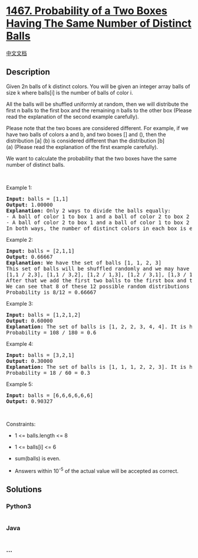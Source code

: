 * [[https://leetcode.com/problems/probability-of-a-two-boxes-having-the-same-number-of-distinct-balls][1467.
Probability of a Two Boxes Having The Same Number of Distinct Balls]]
  :PROPERTIES:
  :CUSTOM_ID: probability-of-a-two-boxes-having-the-same-number-of-distinct-balls
  :END:
[[./solution/1400-1499/1467.Probability of a Two Boxes Having The Same Number of Distinct Balls/README.org][中文文档]]

** Description
   :PROPERTIES:
   :CUSTOM_ID: description
   :END:

#+begin_html
  <p>
#+end_html

Given 2n balls of k distinct colors. You will be given an integer array
balls of size k where balls[i] is the number of balls of color i. 

#+begin_html
  </p>
#+end_html

#+begin_html
  <p>
#+end_html

All the balls will be shuffled uniformly at random, then we will
distribute the first n balls to the first box and the remaining n balls
to the other box (Please read the explanation of the second example
carefully).

#+begin_html
  </p>
#+end_html

#+begin_html
  <p>
#+end_html

Please note that the two boxes are considered different. For example, if
we have two balls of colors a and b, and two boxes [] and (), then the
distribution [a] (b) is considered different than the distribution [b]
(a) (Please read the explanation of the first example carefully).

#+begin_html
  </p>
#+end_html

#+begin_html
  <p>
#+end_html

We want to calculate the probability that the two boxes have the same
number of distinct balls.

#+begin_html
  </p>
#+end_html

#+begin_html
  <p>
#+end_html

 

#+begin_html
  </p>
#+end_html

#+begin_html
  <p>
#+end_html

Example 1:

#+begin_html
  </p>
#+end_html

#+begin_html
  <pre>
  <strong>Input:</strong> balls = [1,1]
  <strong>Output:</strong> 1.00000
  <strong>Explanation:</strong> Only 2 ways to divide the balls equally:
  - A ball of color 1 to box 1 and a ball of color 2 to box 2
  - A ball of color 2 to box 1 and a ball of color 1 to box 2
  In both ways, the number of distinct colors in each box is equal. The probability is 2/2 = 1
  </pre>
#+end_html

#+begin_html
  <p>
#+end_html

Example 2:

#+begin_html
  </p>
#+end_html

#+begin_html
  <pre>
  <strong>Input:</strong> balls = [2,1,1]
  <strong>Output:</strong> 0.66667
  <strong>Explanation:</strong> We have the set of balls [1, 1, 2, 3]
  This set of balls will be shuffled randomly and we may have one of the 12 distinct shuffles with equale probability (i.e. 1/12):
  [1,1 / 2,3], [1,1 / 3,2], [1,2 / 1,3], [1,2 / 3,1], [1,3 / 1,2], [1,3 / 2,1], [2,1 / 1,3], [2,1 / 3,1], [2,3 / 1,1], [3,1 / 1,2], [3,1 / 2,1], [3,2 / 1,1]
  After that we add the first two balls to the first box and the second two balls to the second box.
  We can see that 8 of these 12 possible random distributions have the same number of distinct colors of balls in each box.
  Probability is 8/12 = 0.66667
  </pre>
#+end_html

#+begin_html
  <p>
#+end_html

Example 3:

#+begin_html
  </p>
#+end_html

#+begin_html
  <pre>
  <strong>Input:</strong> balls = [1,2,1,2]
  <strong>Output:</strong> 0.60000
  <strong>Explanation:</strong> The set of balls is [1, 2, 2, 3, 4, 4]. It is hard to display all the 180 possible random shuffles of this set but it is easy to check that 108 of them will have the same number of distinct colors in each box.
  Probability = 108 / 180 = 0.6
  </pre>
#+end_html

#+begin_html
  <p>
#+end_html

Example 4:

#+begin_html
  </p>
#+end_html

#+begin_html
  <pre>
  <strong>Input:</strong> balls = [3,2,1]
  <strong>Output:</strong> 0.30000
  <strong>Explanation:</strong> The set of balls is [1, 1, 1, 2, 2, 3]. It is hard to display all the 60 possible random shuffles of this set but it is easy to check that 18 of them will have the same number of distinct colors in each box.
  Probability = 18 / 60 = 0.3
  </pre>
#+end_html

#+begin_html
  <p>
#+end_html

Example 5:

#+begin_html
  </p>
#+end_html

#+begin_html
  <pre>
  <strong>Input:</strong> balls = [6,6,6,6,6,6]
  <strong>Output:</strong> 0.90327
  </pre>
#+end_html

#+begin_html
  <p>
#+end_html

 

#+begin_html
  </p>
#+end_html

#+begin_html
  <p>
#+end_html

Constraints:

#+begin_html
  </p>
#+end_html

#+begin_html
  <ul>
#+end_html

#+begin_html
  <li>
#+end_html

1 <= balls.length <= 8

#+begin_html
  </li>
#+end_html

#+begin_html
  <li>
#+end_html

1 <= balls[i] <= 6

#+begin_html
  </li>
#+end_html

#+begin_html
  <li>
#+end_html

sum(balls) is even.

#+begin_html
  </li>
#+end_html

#+begin_html
  <li>
#+end_html

Answers within 10^-5 of the actual value will be accepted as correct.

#+begin_html
  </li>
#+end_html

#+begin_html
  </ul>
#+end_html

** Solutions
   :PROPERTIES:
   :CUSTOM_ID: solutions
   :END:

#+begin_html
  <!-- tabs:start -->
#+end_html

*** *Python3*
    :PROPERTIES:
    :CUSTOM_ID: python3
    :END:
#+begin_src python
#+end_src

*** *Java*
    :PROPERTIES:
    :CUSTOM_ID: java
    :END:
#+begin_src java
#+end_src

*** *...*
    :PROPERTIES:
    :CUSTOM_ID: section
    :END:
#+begin_example
#+end_example

#+begin_html
  <!-- tabs:end -->
#+end_html
